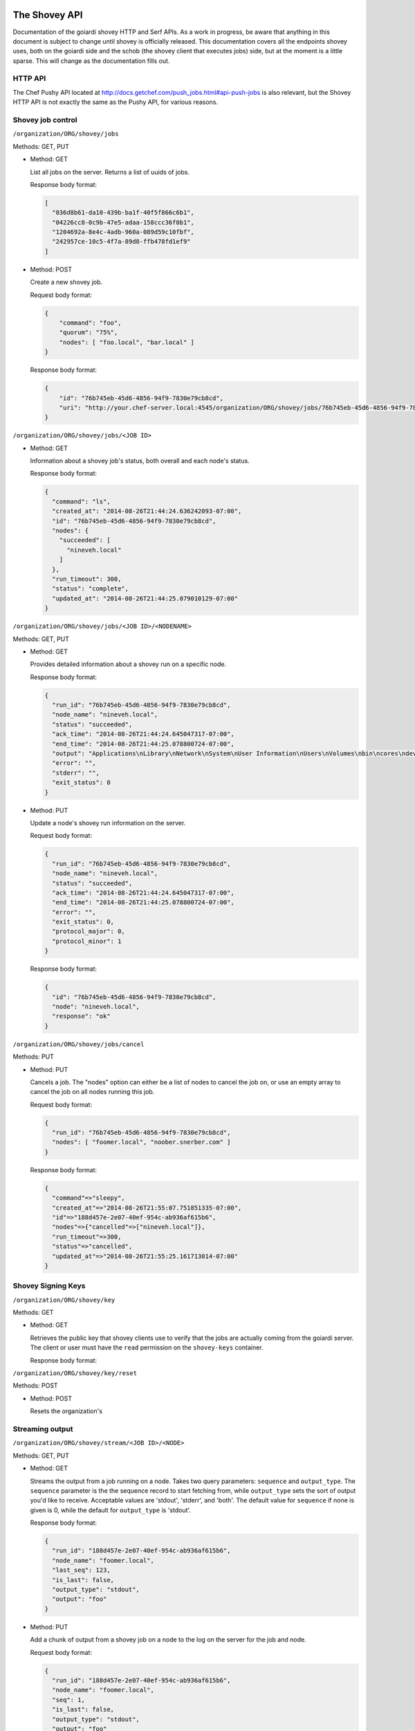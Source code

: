 .. _shovey_api:

The Shovey API
==============

Documentation of the goiardi shovey HTTP and Serf APIs. As a work in progress, be aware that anything in this document is subject to change until shovey is officially released. This documentation covers all the endpoints shovey uses, both on the goiardi side and the schob (the shovey client that executes jobs) side, but at the moment is a little sparse. This will change as the documentation fills out.

HTTP API
--------

The Chef Pushy API located at http://docs.getchef.com/push_jobs.html#api-push-jobs is also relevant, but the Shovey HTTP API is not exactly the same as the Pushy API, for various reasons.

Shovey job control
------------------

``/organization/ORG/shovey/jobs``

Methods: GET, PUT

* Method: GET

  List all jobs on the server. Returns a list of uuids of jobs.

  Response body format:

  .. code-block:: javascript

      [
        "036d8b61-da10-439b-ba1f-40f5f866c6b1",
        "04226cc8-0c9b-47e5-adaa-158ccc36f0b1",
        "1204692a-8e4c-4adb-960a-089d59c10fbf",
        "242957ce-10c5-4f7a-89d8-ffb478fd1ef9"
      ]

* Method: POST

  Create a new shovey job.

  Request body format:

  .. code-block:: javascript

      {
          "command": "foo",
          "quorum": "75%",
          "nodes": [ "foo.local", "bar.local" ]
      }

  Response body format:

  .. code-block:: javascript

      {
          "id": "76b745eb-45d6-4856-94f9-7830e79cb8cd",
          "uri": "http://your.chef-server.local:4545/organization/ORG/shovey/jobs/76b745eb-45d6-4856-94f9-7830e79cb8cd"
      }

``/organization/ORG/shovey/jobs/<JOB ID>``

* Method: GET

  Information about a shovey job's status, both overall and each node's status.

  Response body format:

  .. code-block:: javascript

      {
        "command": "ls",
        "created_at": "2014-08-26T21:44:24.636242093-07:00",
        "id": "76b745eb-45d6-4856-94f9-7830e79cb8cd",
        "nodes": {
          "succeeded": [
            "nineveh.local"
          ]
        },
        "run_timeout": 300,
        "status": "complete",
        "updated_at": "2014-08-26T21:44:25.079010129-07:00"
      }

``/organization/ORG/shovey/jobs/<JOB ID>/<NODENAME>``

Methods: GET, PUT

* Method: GET

  Provides detailed information about a shovey run on a specific node.

  Response body format:

  .. code-block:: javascript

      {
        "run_id": "76b745eb-45d6-4856-94f9-7830e79cb8cd",
        "node_name": "nineveh.local",
        "status": "succeeded",
        "ack_time": "2014-08-26T21:44:24.645047317-07:00",
        "end_time": "2014-08-26T21:44:25.078800724-07:00",
        "output": "Applications\nLibrary\nNetwork\nSystem\nUser Information\nUsers\nVolumes\nbin\ncores\ndev\netc\nhome\nmach_kernel\nnet\nopt\nprivate\nsbin\ntmp\nusr\nvar\n",
        "error": "",
        "stderr": "",
        "exit_status": 0
      }

* Method: PUT

  Update a node's shovey run information on the server.

  Request body format:

  .. code-block:: javascript

      {
        "run_id": "76b745eb-45d6-4856-94f9-7830e79cb8cd",
        "node_name": "nineveh.local",
        "status": "succeeded",
        "ack_time": "2014-08-26T21:44:24.645047317-07:00",
        "end_time": "2014-08-26T21:44:25.078800724-07:00",
        "error": "",
        "exit_status": 0,
        "protocol_major": 0,
        "protocol_minor": 1
      }

  Response body format:

  .. code-block:: javascript

      {
        "id": "76b745eb-45d6-4856-94f9-7830e79cb8cd",
        "node": "nineveh.local",
        "response": "ok"
      }


``/organization/ORG/shovey/jobs/cancel``

Methods: PUT

* Method: PUT

  Cancels a job. The "nodes" option can either be a list of nodes to cancel the job on, or use an empty array to cancel the job on all nodes running this job.

  Request body format:

  .. code-block:: javascript

      {
        "run_id": "76b745eb-45d6-4856-94f9-7830e79cb8cd",
        "nodes": [ "foomer.local", "noober.snerber.com" ]
      }

  Response body format:

  .. code-block:: javascript

      {
        "command"=>"sleepy",
        "created_at"=>"2014-08-26T21:55:07.751851335-07:00",
        "id"=>"188d457e-2e07-40ef-954c-ab936af615b6",
        "nodes"=>{"cancelled"=>["nineveh.local"]},
        "run_timeout"=>300,
        "status"=>"cancelled",
        "updated_at"=>"2014-08-26T21:55:25.161713014-07:00"
      }

Shovey Signing Keys
-------------------

``/organization/ORG/shovey/key``

Methods: GET

* Method: GET

  Retrieves the public key that shovey clients use to verify that the jobs are
  actually coming from the goiardi server. The client or user must have the
  ``read`` permission on the ``shovey-keys`` container.

  Response body format:

  .. code-block:: javascript
      {
        "public_key": "<standard JSON escaped RSA public key>"
      }

``/organization/ORG/shovey/key/reset``

Methods: POST

* Method: POST

  Resets the organization's 

Streaming output
----------------

``/organization/ORG/shovey/stream/<JOB ID>/<NODE>``

Methods: GET, PUT

* Method: GET

  Streams the output from a job running on a node. Takes two query parameters: ``sequence`` and ``output_type``. The ``sequence`` parameter is the the sequence record to start fetching from, while ``output_type`` sets the sort of output you'd like to receive. Acceptable values are 'stdout', 'stderr', and 'both'. The default value for ``sequence`` if none is given is 0, while the default for ``output_type`` is 'stdout'.

  Response body format:

  .. code-block:: javascript

      {
        "run_id": "188d457e-2e07-40ef-954c-ab936af615b6",
        "node_name": "foomer.local",
        "last_seq": 123,
        "is_last": false,
        "output_type": "stdout",
        "output": "foo"
      }

* Method: PUT

  Add a chunk of output from a shovey job on a node to the log on the server for the job and node.

  Request body format:

  .. code-block:: javascript

      {
        "run_id": "188d457e-2e07-40ef-954c-ab936af615b6",
        "node_name": "foomer.local",
        "seq": 1,
        "is_last": false,
        "output_type": "stdout",
        "output": "foo"
      }

  Response body format:

  .. code-block:: javascript

      {
        "response":"ok"
      }

Node status
-----------

``/organization/ORG/status/all/nodes``

Methods: GET

* Method: GET

  Get the latest status from every node on the server.

  Response Body format:

  .. code-block:: javascript

      [
        {
          "node_name": "nineveh.local",
          "status": "up",
          "updated_at": "2014-08-26T21:49:58-07:00",
          "url": "http://nineveh.local:4545/status/node/nineveh.local/latest"
        },
        {
          "node_name": "fooper.local",
          "status": "down",
          "updated_at": "2014-08-26T21:47:48-07:00",
          "url": "http://nineveh.local:4545/status/node/fooper.local/latest"
        }
      ]

``/organization/ORG/status/node/<NODENAME>/all``

Methods: GET

* Method: GET

  Get a list of all statuses a particular node has had.

  Response body format:

  .. code-block:: javascript

      [
        {
          "node_name": "nineveh.local",
          "status": "up",
          "updated_at": "2014-08-26T21:51:28-07:00"
        },
        {
          "node_name": "nineveh.local",
          "status": "up",
          "updated_at": "2014-08-26T21:50:58-07:00"
        },
        {
          "node_name": "nineveh.local",
          "status": "up",
          "updated_at": "2014-08-26T21:50:28-07:00"
        },
        {
          "node_name": "nineveh.local",
          "status": "up",
          "updated_at": "2014-08-26T21:49:58-07:00"
        }
      ]

``/organization/ORG/status/node/<NODENAME>/latest``

Methods: GET

* Method: GET

  Get the latest status of this particular node.

  Response body format:

  .. code-block:: javascript

      {
        "node_name": "nineveh.local",
        "status": "up",
        "updated_at": "2014-08-26T21:50:58-07:00"
      }

serf API
========

Node status
-----------

Sent by schob to goiardi over serf as a heartbeat message.

Serf parameters:

* Name: node_status
* Payload: JSON described below
* RespCh: goiardi will respond to the heartbeat message over this response channel.

JSON payload parameters:

* node: name of the chef client/node.
* status: "up"

Shovey command
--------------

Sent by goiardi to schob over serf to start a shovey run on a node.

Serf parameters:

* Name: "shovey"
* Payload: JSON described below
* FilterNodes: Limit the serf query to the given nodes
* RequestAck: request an acknowledgement from schob
* AckCh, RespCh: acknowledgement and response channels from schob to goiardi.

JSON payload parameters:

* run_id: the uuid of the shovey run
* action: the action to perform on the node. May be "start" or "cancel".
* command: the name of the command to run. Only required when action is "start".
* time: RFC3339 formatted current timestamp
* timeout: Time, in seconds, to kill the process if it hasn't finished by the time the timeout expires.
* signature: assembled from the JSON payload by joining the elements of the JSON payload that aren't the signature, separated by newlines, in alphabetical order. The goiardi server must be given an RSA private key to sign the request with, and schob must have the public key matching that private key to verify the request.


The block to sign will look something like this:

* action: start
* command: foo
* run_id: b5a6ee64-67ca-4a4f-94ad-6c18eb1c6a32
* time: 2014-09-05T23:00:00Z
* timeout: 300
